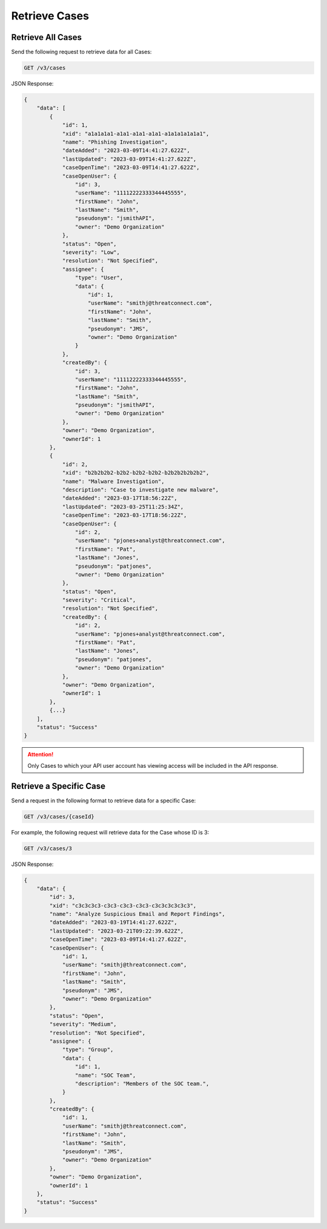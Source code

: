 Retrieve Cases
--------------

Retrieve All Cases
^^^^^^^^^^^^^^^^^^

Send the following request to retrieve data for all Cases:

.. code::

    GET /v3/cases

JSON Response:

.. code:: json

    {
        "data": [
            {
                "id": 1,
                "xid": "a1a1a1a1-a1a1-a1a1-a1a1-a1a1a1a1a1a1",
                "name": "Phishing Investigation",
                "dateAdded": "2023-03-09T14:41:27.622Z",
                "lastUpdated": "2023-03-09T14:41:27.622Z",
                "caseOpenTime": "2023-03-09T14:41:27.622Z",
                "caseOpenUser": {
                    "id": 3,
                    "userName": "11112222333344445555",
                    "firstName": "John",
                    "lastName": "Smith",
                    "pseudonym": "jsmithAPI",
                    "owner": "Demo Organization"
                },
                "status": "Open",
                "severity": "Low",
                "resolution": "Not Specified",
                "assignee": {
                    "type": "User",
                    "data": {
                        "id": 1,
                        "userName": "smithj@threatconnect.com",
                        "firstName": "John",
                        "lastName": "Smith",
                        "pseudonym": "JMS",
                        "owner": "Demo Organization"
                    }
                },
                "createdBy": {
                    "id": 3,
                    "userName": "11112222333344445555",
                    "firstName": "John",
                    "lastName": "Smith",
                    "pseudonym": "jsmithAPI",
                    "owner": "Demo Organization"
                },
                "owner": "Demo Organization",
                "ownerId": 1
            }, 
            {
                "id": 2,
                "xid": "b2b2b2b2-b2b2-b2b2-b2b2-b2b2b2b2b2b2",
                "name": "Malware Investigation",
                "description": "Case to investigate new malware",
                "dateAdded": "2023-03-17T18:56:22Z",
                "lastUpdated": "2023-03-25T11:25:34Z",
                "caseOpenTime": "2023-03-17T18:56:22Z",
                "caseOpenUser": {
                    "id": 2,
                    "userName": "pjones+analyst@threatconnect.com",
                    "firstName": "Pat",
                    "lastName": "Jones",
                    "pseudonym": "patjones",
                    "owner": "Demo Organization"
                },
                "status": "Open",
                "severity": "Critical",
                "resolution": "Not Specified",
                "createdBy": {
                    "id": 2,
                    "userName": "pjones+analyst@threatconnect.com",
                    "firstName": "Pat",
                    "lastName": "Jones",
                    "pseudonym": "patjones",
                    "owner": "Demo Organization"
                },
                "owner": "Demo Organization",
                "ownerId": 1
            },
            {...}
        ],
        "status": "Success"
    }

.. attention::
    Only Cases to which your API user account has viewing access will be included in the API response.

Retrieve a Specific Case
^^^^^^^^^^^^^^^^^^^^^^^^

Send a request in the following format to retrieve data for a specific Case:

.. code::

    GET /v3/cases/{caseId}

For example, the following request will retrieve data for the Case whose ID is 3:

.. code::

    GET /v3/cases/3

JSON Response:

.. code:: json

    {
        "data": {
            "id": 3,
            "xid": "c3c3c3c3-c3c3-c3c3-c3c3-c3c3c3c3c3c3",
            "name": "Analyze Suspicious Email and Report Findings",
            "dateAdded": "2023-03-19T14:41:27.622Z",
            "lastUpdated": "2023-03-21T09:22:39.622Z",
            "caseOpenTime": "2023-03-09T14:41:27.622Z",
            "caseOpenUser": {
                "id": 1,
                "userName": "smithj@threatconnect.com",
                "firstName": "John",
                "lastName": "Smith",
                "pseudonym": "JMS",
                "owner": "Demo Organization"
            },
            "status": "Open",
            "severity": "Medium",
            "resolution": "Not Specified",
            "assignee": {
                "type": "Group",
                "data": {
                    "id": 1,
                    "name": "SOC Team",
                    "description": "Members of the SOC team.",
                }
            },
            "createdBy": {
                "id": 1,
                "userName": "smithj@threatconnect.com",
                "firstName": "John",
                "lastName": "Smith",
                "pseudonym": "JMS",
                "owner": "Demo Organization"
            },
            "owner": "Demo Organization",
            "ownerId": 1
        },
        "status": "Success"
    }